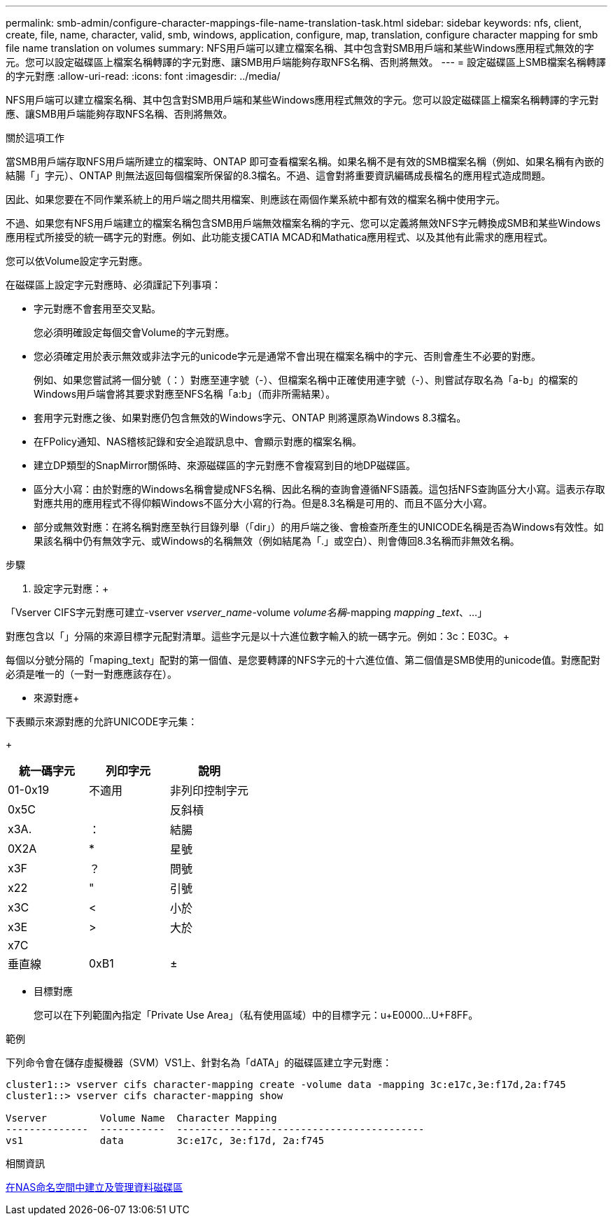 ---
permalink: smb-admin/configure-character-mappings-file-name-translation-task.html 
sidebar: sidebar 
keywords: nfs, client, create, file, name, character, valid, smb, windows, application, configure, map, translation, configure character mapping for smb file name translation on volumes 
summary: NFS用戶端可以建立檔案名稱、其中包含對SMB用戶端和某些Windows應用程式無效的字元。您可以設定磁碟區上檔案名稱轉譯的字元對應、讓SMB用戶端能夠存取NFS名稱、否則將無效。 
---
= 設定磁碟區上SMB檔案名稱轉譯的字元對應
:allow-uri-read: 
:icons: font
:imagesdir: ../media/


[role="lead"]
NFS用戶端可以建立檔案名稱、其中包含對SMB用戶端和某些Windows應用程式無效的字元。您可以設定磁碟區上檔案名稱轉譯的字元對應、讓SMB用戶端能夠存取NFS名稱、否則將無效。

.關於這項工作
當SMB用戶端存取NFS用戶端所建立的檔案時、ONTAP 即可查看檔案名稱。如果名稱不是有效的SMB檔案名稱（例如、如果名稱有內嵌的結腸「」字元）、ONTAP 則無法返回每個檔案所保留的8.3檔名。不過、這會對將重要資訊編碼成長檔名的應用程式造成問題。

因此、如果您要在不同作業系統上的用戶端之間共用檔案、則應該在兩個作業系統中都有效的檔案名稱中使用字元。

不過、如果您有NFS用戶端建立的檔案名稱包含SMB用戶端無效檔案名稱的字元、您可以定義將無效NFS字元轉換成SMB和某些Windows應用程式所接受的統一碼字元的對應。例如、此功能支援CATIA MCAD和Mathatica應用程式、以及其他有此需求的應用程式。

您可以依Volume設定字元對應。

在磁碟區上設定字元對應時、必須謹記下列事項：

* 字元對應不會套用至交叉點。
+
您必須明確設定每個交會Volume的字元對應。

* 您必須確定用於表示無效或非法字元的unicode字元是通常不會出現在檔案名稱中的字元、否則會產生不必要的對應。
+
例如、如果您嘗試將一個分號（：）對應至連字號（-）、但檔案名稱中正確使用連字號（-）、則嘗試存取名為「a-b」的檔案的Windows用戶端會將其要求對應至NFS名稱「a:b」（而非所需結果）。

* 套用字元對應之後、如果對應仍包含無效的Windows字元、ONTAP 則將還原為Windows 8.3檔名。
* 在FPolicy通知、NAS稽核記錄和安全追蹤訊息中、會顯示對應的檔案名稱。
* 建立DP類型的SnapMirror關係時、來源磁碟區的字元對應不會複寫到目的地DP磁碟區。
* 區分大小寫：由於對應的Windows名稱會變成NFS名稱、因此名稱的查詢會遵循NFS語義。這包括NFS查詢區分大小寫。這表示存取對應共用的應用程式不得仰賴Windows不區分大小寫的行為。但是8.3名稱是可用的、而且不區分大小寫。
* 部分或無效對應：在將名稱對應至執行目錄列舉（「dir」）的用戶端之後、會檢查所產生的UNICODE名稱是否為Windows有效性。如果該名稱中仍有無效字元、或Windows的名稱無效（例如結尾為「.」或空白）、則會傳回8.3名稱而非無效名稱。


.步驟
. 設定字元對應：+


「Vserver CIFS字元對應可建立-vserver _vserver_name_-volume _volume名稱_-mapping _mapping _text_、...」 +

對應包含以「」分隔的來源目標字元配對清單。這些字元是以十六進位數字輸入的統一碼字元。例如：3c：E03C。+

每個以分號分隔的「maping_text」配對的第一個值、是您要轉譯的NFS字元的十六進位值、第二個值是SMB使用的unicode值。對應配對必須是唯一的（一對一對應應該存在）。

* 來源對應+


下表顯示來源對應的允許UNICODE字元集：

+

|===
| 統一碼字元 | 列印字元 | 說明 


 a| 
01-0x19
 a| 
不適用
 a| 
非列印控制字元



 a| 
0x5C
 a| 
 a| 
反斜槓



 a| 
x3A.
 a| 
：
 a| 
結腸



 a| 
0X2A
 a| 
*
 a| 
星號



 a| 
x3F
 a| 
？
 a| 
問號



 a| 
x22
 a| 
"
 a| 
引號



 a| 
x3C
 a| 
<
 a| 
小於



 a| 
x3E
 a| 
>
 a| 
大於



 a| 
x7C
 a| 
|
 a| 
垂直線



 a| 
0xB1
 a| 
±
 a| 
加減號

|===
* 目標對應
+
您可以在下列範圍內指定「Private Use Area」（私有使用區域）中的目標字元：u+E0000...U+F8FF。



.範例
下列命令會在儲存虛擬機器（SVM）VS1上、針對名為「dATA」的磁碟區建立字元對應：

[listing]
----
cluster1::> vserver cifs character-mapping create -volume data -mapping 3c:e17c,3e:f17d,2a:f745
cluster1::> vserver cifs character-mapping show

Vserver         Volume Name  Character Mapping
--------------  -----------  ------------------------------------------
vs1             data         3c:e17c, 3e:f17d, 2a:f745
----
.相關資訊
xref:create-manage-data-volumes-nas-namespaces-concept.adoc[在NAS命名空間中建立及管理資料磁碟區]
